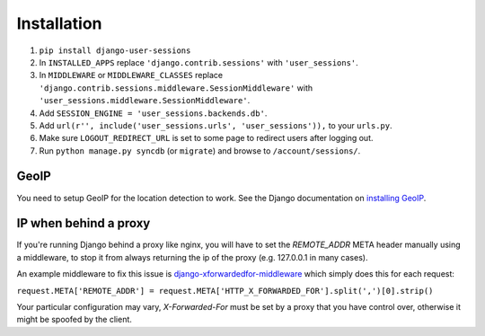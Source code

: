 Installation
============
1. ``pip install django-user-sessions``
2. In ``INSTALLED_APPS`` replace ``'django.contrib.sessions'`` with
   ``'user_sessions'``.
3. In ``MIDDLEWARE`` or ``MIDDLEWARE_CLASSES`` replace
   ``'django.contrib.sessions.middleware.SessionMiddleware'`` with
   ``'user_sessions.middleware.SessionMiddleware'``.
4. Add ``SESSION_ENGINE = 'user_sessions.backends.db'``.
5. Add ``url(r'', include('user_sessions.urls', 'user_sessions')),`` to your
   ``urls.py``.
6. Make sure ``LOGOUT_REDIRECT_URL`` is set to some page to redirect users
   after logging out.
7. Run ``python manage.py syncdb`` (or ``migrate``) and browse to
   ``/account/sessions/``.

GeoIP
-----
You need to setup GeoIP for the location detection to work. See the Django
documentation on `installing GeoIP`_.

IP when behind a proxy
----------------------
If you're running Django behind a proxy like nginx, you will have to set 
the `REMOTE_ADDR` META header manually using a middleware, to stop it from 
always returning the ip of the proxy (e.g. 127.0.0.1 in many cases).

An example middleware to fix this issue is `django-xforwardedfor-middleware`_
which simply does this for each request:

``request.META['REMOTE_ADDR'] = request.META['HTTP_X_FORWARDED_FOR'].split(',')[0].strip()``

Your particular configuration may vary, `X-Forwarded-For` must be set by
a proxy that you have control over, otherwise it might be spoofed by the
client.

.. _installing GeoIP:
   https://docs.djangoproject.com/en/1.11/ref/contrib/gis/geoip2/

.. _django-xforwardedfor-middleware:
   https://github.com/allo-/django-xforwardedfor-middleware
